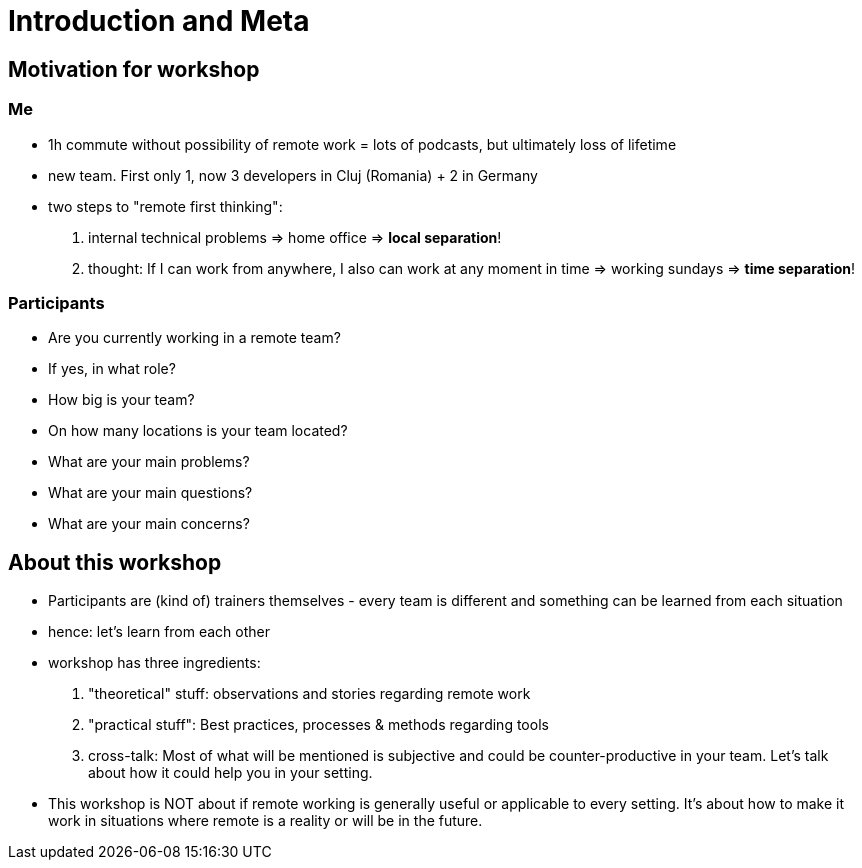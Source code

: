= Introduction and Meta

== Motivation for workshop
=== Me
- 1h commute without possibility of remote work = lots of podcasts, but ultimately loss of lifetime
- new team. First only 1, now 3 developers in Cluj (Romania) + 2 in Germany
- two steps to "remote first thinking":
    1. internal technical problems => home office => *local separation*!
    1. thought: If I can work from anywhere, I also can work at any moment in time => working sundays => *time separation*!

=== Participants
- Are you currently working in a remote team?
- If yes, in what role?
- How big is your team?
- On how many locations is your team located?
- What are your main problems?
- What are your main questions?
- What are your main concerns?
 
== About this workshop
- Participants are (kind of) trainers themselves - every team is different and something can be learned from each situation
- hence: let's learn from each other
- workshop has three ingredients:
    1. "theoretical" stuff: observations and stories regarding remote work
    1. "practical stuff": Best practices, processes & methods regarding tools
    1. cross-talk: Most of what will be mentioned is subjective and could be counter-productive in your team. Let's talk about how it could help you in your setting. 
- This workshop is NOT about if remote working is generally useful or applicable to every setting. It's about how to make it work in situations where remote is a reality or will be in the future.    
